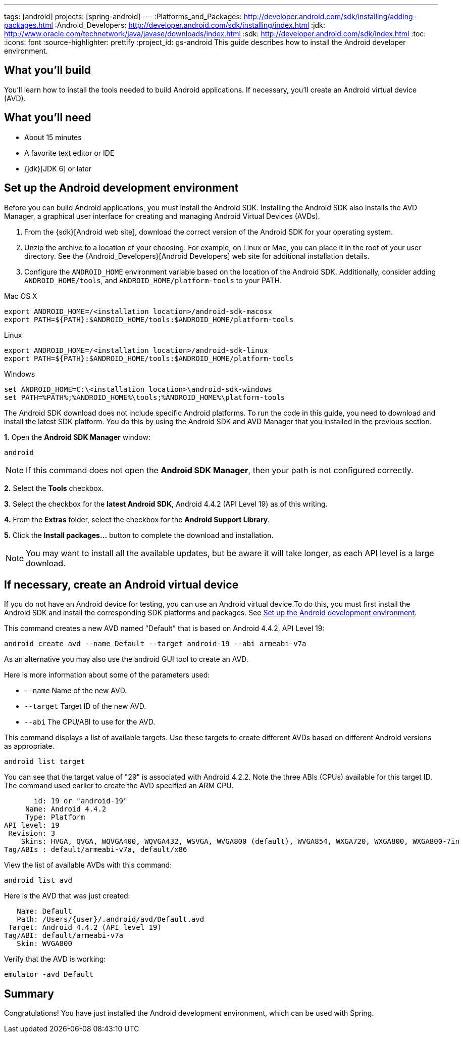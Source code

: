 ---
tags: [android]
projects: [spring-android]
---
:Platforms_and_Packages: http://developer.android.com/sdk/installing/adding-packages.html
:Android_Developers: http://developer.android.com/sdk/installing/index.html
:jdk: http://www.oracle.com/technetwork/java/javase/downloads/index.html
:sdk: http://developer.android.com/sdk/index.html
:toc:
:icons: font
:source-highlighter: prettify
:project_id: gs-android
This guide describes how to install the Android developer environment.

== What you'll build

You'll learn how to install the tools needed to build Android applications. If necessary, you'll create an Android virtual device (AVD).

== What you'll need

 - About 15 minutes
 - A favorite text editor or IDE
 - {jdk}[JDK 6] or later

[[android-dev-env]]
== Set up the Android development environment

Before you can build Android applications, you must install the Android SDK. Installing the Android SDK also installs the AVD Manager, a graphical user interface for creating and managing Android Virtual Devices (AVDs). 

1. From the {sdk}[Android web site], download the correct version of the Android SDK for your operating system. 

2. Unzip the archive to a location of your choosing. For example, on Linux or Mac, you can place it in the root of your user directory. See the {Android_Developers}[Android Developers] web site for additional installation details.

3. Configure the `ANDROID_HOME` environment variable based on the location of the Android SDK. Additionally, consider adding `ANDROID_HOME/tools`, and  `ANDROID_HOME/platform-tools` to your PATH.

//

Mac OS X::
----
export ANDROID_HOME=/<installation location>/android-sdk-macosx
export PATH=${PATH}:$ANDROID_HOME/tools:$ANDROID_HOME/platform-tools
----

Linux::
----
export ANDROID_HOME=/<installation location>/android-sdk-linux
export PATH=${PATH}:$ANDROID_HOME/tools:$ANDROID_HOME/platform-tools
----

Windows::
----
set ANDROID_HOME=C:\<installation location>\android-sdk-windows
set PATH=%PATH%;%ANDROID_HOME%\tools;%ANDROID_HOME%\platform-tools
----
    

The Android SDK download does not include specific Android platforms. To run the code in this guide, you need to download and install the latest SDK platform. You do this by using the Android SDK and AVD Manager that you installed in the previous section.

**1.** Open the **Android SDK Manager** window:

----
android
----

NOTE: If this command does not open the *Android SDK Manager*, then your path is not configured correctly.

**2.** Select the **Tools** checkbox.

**3.** Select the checkbox for the **latest Android SDK**, Android 4.4.2 (API Level 19) as of this writing.

**4.** From the **Extras** folder, select the checkbox for the **Android Support Library**.

**5.** Click the **Install packages...** button to complete the download and installation.

NOTE: You may want to install all the available updates, but be aware it will take longer, as each API level is a large download.

[[android-virtual-device]]
== If necessary, create an Android virtual device

If you do not have an Android device for testing, you can use an Android virtual device.To do this, you must first install the Android SDK and install the corresponding SDK platforms and packages. See <<android-dev-env>>.


This command creates a new AVD named "Default" that is based on Android 4.4.2, API Level 19:

----
android create avd --name Default --target android-19 --abi armeabi-v7a
----

As an alternative you may also use the android GUI tool to create an AVD.

Here is more information about some of the parameters used:

 - `--name` Name of the new AVD.
 - `--target` Target ID of the new AVD.
 - `--abi` The CPU/ABI to use for the AVD.

This command displays a list of available targets. Use these targets to create different AVDs based on different Android versions as appropriate.

----
android list target
----

You can see that the target value of "29" is associated with Android 4.2.2. Note the three ABIs (CPUs) available for this target ID. The command used earlier to create the AVD specified an ARM CPU.

....
       id: 19 or "android-19"
     Name: Android 4.4.2
     Type: Platform
API level: 19
 Revision: 3
    Skins: HVGA, QVGA, WQVGA400, WQVGA432, WSVGA, WVGA800 (default), WVGA854, WXGA720, WXGA800, WXGA800-7in
Tag/ABIs : default/armeabi-v7a, default/x86
....

View the list of available AVDs with this command:

----
android list avd
----

Here is the AVD that was just created:

....
   Name: Default
   Path: /Users/{user}/.android/avd/Default.avd
 Target: Android 4.4.2 (API level 19)
Tag/ABI: default/armeabi-v7a
   Skin: WVGA800
....


Verify that the AVD is working:

----
emulator -avd Default
----

== Summary

Congratulations! You have just installed the Android development environment, which can be used with Spring.


